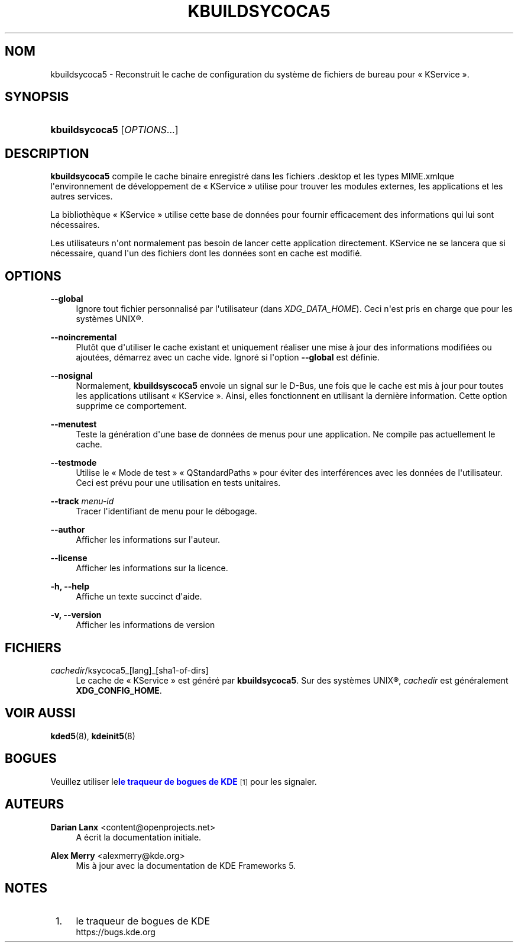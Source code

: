 '\" t
.\"     Title: \fBkbuildsycoca5\fR
.\"    Author: Darian Lanx <content@openprojects.net>
.\" Generator: DocBook XSL Stylesheets v1.78.1 <http://docbook.sf.net/>
.\"      Date: 17-09-2015
.\"    Manual: KDE Frameworks\ \&: \(Fo\ \&KService\ \&\(Fc
.\"    Source: Environnement de d\('eveloppement de KDE Environnement de d\('eveloppement 5.15 de KDE
.\"  Language: French
.\"
.TH "\FBKBUILDSYCOCA5\FR" "8" "17\-09\-2015" "Environnement de d\('eveloppement" "KDE Frameworks\ \&: \(Fo\ \&KService\ \&\(Fc"
.\" -----------------------------------------------------------------
.\" * Define some portability stuff
.\" -----------------------------------------------------------------
.\" ~~~~~~~~~~~~~~~~~~~~~~~~~~~~~~~~~~~~~~~~~~~~~~~~~~~~~~~~~~~~~~~~~
.\" http://bugs.debian.org/507673
.\" http://lists.gnu.org/archive/html/groff/2009-02/msg00013.html
.\" ~~~~~~~~~~~~~~~~~~~~~~~~~~~~~~~~~~~~~~~~~~~~~~~~~~~~~~~~~~~~~~~~~
.ie \n(.g .ds Aq \(aq
.el       .ds Aq '
.\" -----------------------------------------------------------------
.\" * set default formatting
.\" -----------------------------------------------------------------
.\" disable hyphenation
.nh
.\" disable justification (adjust text to left margin only)
.ad l
.\" -----------------------------------------------------------------
.\" * MAIN CONTENT STARTS HERE *
.\" -----------------------------------------------------------------
.SH "NOM"
kbuildsycoca5 \- Reconstruit le cache de configuration du syst\(`eme de fichiers de bureau pour \(Fo\ \&KService\ \&\(Fc\&.
.SH "SYNOPSIS"
.HP \w'\fBkbuildsycoca5\fR\ 'u
\fBkbuildsycoca5\fR [\fIOPTIONS\fR...]
.SH "DESCRIPTION"
.PP
\fBkbuildsycoca5\fR
compile le cache binaire enregistr\('e dans les fichiers
\&.desktop
et les types
MIME\&.xmlque l\*(Aqenvironnement de d\('eveloppement de \(Fo\ \&KService\ \&\(Fc utilise pour trouver les modules externes, les applications et les autres services\&.
.PP
La biblioth\(`eque \(Fo\ \&KService\ \&\(Fc utilise cette base de donn\('ees pour fournir efficacement des informations qui lui sont n\('ecessaires\&.
.PP
Les utilisateurs n\*(Aqont normalement pas besoin de lancer cette application directement\&. KService ne se lancera que si n\('ecessaire, quand l\*(Aqun des fichiers dont les donn\('ees sont en cache est modifi\('e\&.
.SH "OPTIONS"
.PP
\fB\-\-global\fR
.RS 4
Ignore tout fichier personnalis\('e par l\*(Aqutilisateur (dans
\fIXDG_DATA_HOME\fR)\&. Ceci n\*(Aqest pris en charge que pour les syst\(`emes
UNIX\(rg\&.
.RE
.PP
\fB\-\-noincremental\fR
.RS 4
Plut\(^ot que d\*(Aqutiliser le cache existant et uniquement r\('ealiser une mise \(`a jour des informations modifi\('ees ou ajout\('ees, d\('emarrez avec un cache vide\&. Ignor\('e si l\*(Aqoption
\fB\-\-global\fR
est d\('efinie\&.
.RE
.PP
\fB\-\-nosignal\fR
.RS 4
Normalement,
\fBkbuildsyscoca5\fR
envoie un signal sur le
D\-Bus, une fois que le cache est mis \(`a jour pour toutes les applications utilisant \(Fo\ \&KService\ \&\(Fc\&. Ainsi, elles fonctionnent en utilisant la derni\(`ere information\&. Cette option supprime ce comportement\&.
.RE
.PP
\fB\-\-menutest\fR
.RS 4
Teste la g\('en\('eration d\*(Aqune base de donn\('ees de menus pour une application\&. Ne compile pas actuellement le cache\&.
.RE
.PP
\fB\-\-testmode\fR
.RS 4
Utilise le \(Fo\ \&Mode de test\ \&\(Fc \(Fo\ \&QStandardPaths\ \&\(Fc pour \('eviter des interf\('erences avec les donn\('ees de l\*(Aqutilisateur\&. Ceci est pr\('evu pour une utilisation en tests unitaires\&.
.RE
.PP
\fB\-\-track \fR\fB\fImenu\-id\fR\fR
.RS 4
Tracer l\*(Aqidentifiant de menu pour le d\('ebogage\&.
.RE
.PP
\fB\-\-author\fR
.RS 4
Afficher les informations sur l\*(Aqauteur\&.
.RE
.PP
\fB\-\-license\fR
.RS 4
Afficher les informations sur la licence\&.
.RE
.PP
\fB\-h, \-\-help\fR
.RS 4
Affiche un texte succinct d\*(Aqaide\&.
.RE
.PP
\fB\-v, \-\-version\fR
.RS 4
Afficher les informations de version
.RE
.SH "FICHIERS"
.PP
\fIcachedir\fR/ksycoca5_[lang]_[sha1\-of\-dirs]
.RS 4
Le cache de \(Fo\ \&KService\ \&\(Fc est g\('en\('er\('e par
\fBkbuildsycoca5\fR\&. Sur des syst\(`emes
UNIX\(rg,
\fIcachedir\fR
est g\('en\('eralement
\fBXDG_CONFIG_HOME\fR\&.
.RE
.SH "VOIR AUSSI"
.PP
\fBkded5\fR(8),
\fBkdeinit5\fR(8)
.SH "BOGUES"
.PP
Veuillez utiliser le\m[blue]\fBle traqueur de bogues de KDE\fR\m[]\&\s-2\u[1]\d\s+2
pour les signaler\&.
.SH "AUTEURS"
.PP
\fBDarian Lanx\fR <\&content@openprojects\&.net\&>
.RS 4
A \('ecrit la documentation initiale\&.
.RE
.PP
\fBAlex Merry\fR <\&alexmerry@kde\&.org\&>
.RS 4
Mis \(`a jour avec la documentation de KDE Frameworks 5\&.
.RE
.SH "NOTES"
.IP " 1." 4
le traqueur de bogues de KDE
.RS 4
\%https://bugs.kde.org
.RE
